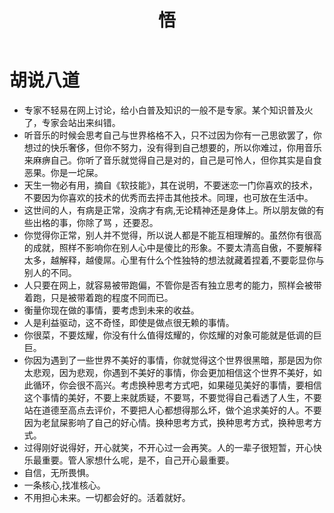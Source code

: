 #+TITLE: 悟

* 胡说八道
+ 专家不轻易在网上讨论，给小白普及知识的一般不是专家。某个知识普及火了，专家会站出来纠错。
+ 听音乐的时候会思考自己与世界格格不入，只不过因为你有一己思欲罢了，你想过的快乐奢侈，但你不努力，没有得到自己想要的，所以你难过，你用音乐来麻痹自己。你听了音乐就觉得自己是对的，自己是可怜人，但你其实是自食恶果。你是一坨屎。
+ 天生一物必有用，摘自《软技能》，其在说明，不要迷恋一门你喜欢的技术，不要因为你喜欢的技术的优秀而去抨击其他技术。同理，也可放在生活中。
+ 这世间的人，有病是正常，没病才有病,无论精神还是身体上。所以朋友做的有些出格的事，你除了骂 ，还要忍。
+ 你觉得你正常，别人并不觉得，所以说人都是不能互相理解的。虽然你有很高的成就，照样不影响你在别人心中是傻比的形象。不要太清高自傲，不要解释太多，越解释，越傻屌。心里有什么个性独特的想法就藏着捏着,不要彰显你与别人的不同。
+ 人只要在网上，就容易被带跑偏，不管你是否有独立思考的能力，照样会被带着跑，只是被带着跑的程度不同而已。
+ 衡量你现在做的事情，要考虑到未来的收益。
+ 人是利益驱动，这不奇怪，即使是做点很无赖的事情。
+ 你很菜，不要炫耀，你没有什么值得炫耀的，你炫耀的对象可能就是低调的巨巨。
+ 你因为遇到了一些世界不美好的事情，你就觉得这个世界很黑暗，那是因为你太悲观，因为悲观，你遇到不美好的事情，你会更加相信这个世界不美好，如此循环，你会很不高兴。考虑换种思考方式吧，如果碰见美好的事情，要相信这个事情的美好，不要上来就质疑，不要骂，不要觉得自己看透了人生，不要站在道德至高点去评价，不要把人心都想得那么坏，做个追求美好的人。不要因为老鼠屎影响了自己的好心情。换种思考方式，换种思考方式，换种思考方式。
+ 过得刚好说得好，开心就笑，不开心过一会再笑。人的一辈子很短暂，开心快乐最重要。管人家想什么呢，是不，自己开心最重要。
+ 自信，无所畏惧。
+ 一条核心,找准核心。
+ 不用担心未来。一切都会好的。活着就好。
